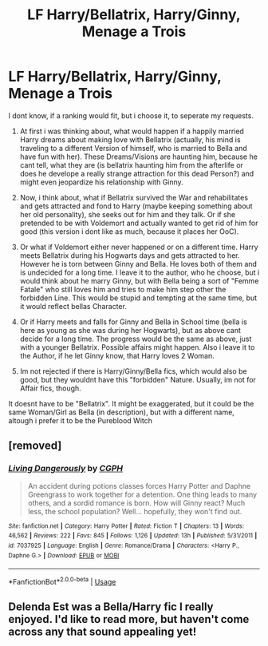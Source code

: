 #+TITLE: LF Harry/Bellatrix, Harry/Ginny, Menage a Trois

* LF Harry/Bellatrix, Harry/Ginny, Menage a Trois
:PROPERTIES:
:Author: Atomstern
:Score: 5
:DateUnix: 1526094116.0
:DateShort: 2018-May-12
:FlairText: Request
:END:
I dont know, if a ranking would fit, but i choose it, to seperate my requests.

1. At first i was thinking about, what would happen if a happily married Harry dreams about making love with Bellatrix (actually, his mind is traveling to a different Version of himself, who is married to Bella and have fun with her). These Dreams/Visions are haunting him, because he cant tell, what they are (is bellatrix haunting him from the afterlife or does he develope a really strange attraction for this dead Person?) and might even jeopardize his relationship with Ginny.

2. Now, i think about, what if Bellatrix survived the War and rehabilitates and gets attracted and fond to Harry (maybe keeping something about her old personality), she seeks out for him and they talk. Or if she pretended to be with Voldemort and actually wanted to get rid of him for good (this version i dont like as much, because it places her OoC).

3. Or what if Voldemort either never happened or on a different time. Harry meets Bellatrix during his Hogwarts days and gets attracted to her. However he is torn between Ginny and Bella. He loves both of them and is undecided for a long time. I leave it to the author, who he choose, but i would think about he marry Ginny, but with Bella being a sort of "Femme Fatale" who still loves him and tries to make him step other the forbidden Line. This would be stupid and tempting at the same time, but it would reflect bellas Character.

4. Or if Harry meets and falls for Ginny and Bella in School time (bella is here as young as she was during her Hogwarts), but as above cant decide for a long time. The progress would be the same as above, just with a younger Bellatrix. Possible affairs might happen. Also i leave it to the Author, if he let Ginny know, that Harry loves 2 Woman.

5. Im not rejected if there is Harry/Ginny/Bella fics, which would also be good, but they wouldnt have this "forbidden" Nature. Usually, im not for Affair fics, though.

It doesnt have to be "Bellatrix". It might be exaggerated, but it could be the same Woman/Girl as Bella (in description), but with a different name, altough i prefer it to be the Pureblood Witch


** [removed]
:PROPERTIES:
:Score: 1
:DateUnix: 1526111831.0
:DateShort: 2018-May-12
:END:

*** [[https://www.fanfiction.net/s/7037925/1/][*/Living Dangerously/*]] by [[https://www.fanfiction.net/u/2370907/CGPH][/CGPH/]]

#+begin_quote
  An accident during potions classes forces Harry Potter and Daphne Greengrass to work together for a detention. One thing leads to many others, and a sordid romance is born. How will Ginny react? Much less, the school population? Well... hopefully, they won't find out.
#+end_quote

^{/Site/:} ^{fanfiction.net} ^{*|*} ^{/Category/:} ^{Harry} ^{Potter} ^{*|*} ^{/Rated/:} ^{Fiction} ^{T} ^{*|*} ^{/Chapters/:} ^{13} ^{*|*} ^{/Words/:} ^{46,562} ^{*|*} ^{/Reviews/:} ^{222} ^{*|*} ^{/Favs/:} ^{845} ^{*|*} ^{/Follows/:} ^{1,126} ^{*|*} ^{/Updated/:} ^{13h} ^{*|*} ^{/Published/:} ^{5/31/2011} ^{*|*} ^{/id/:} ^{7037925} ^{*|*} ^{/Language/:} ^{English} ^{*|*} ^{/Genre/:} ^{Romance/Drama} ^{*|*} ^{/Characters/:} ^{<Harry} ^{P.,} ^{Daphne} ^{G.>} ^{*|*} ^{/Download/:} ^{[[http://www.ff2ebook.com/old/ffn-bot/index.php?id=7037925&source=ff&filetype=epub][EPUB]]} ^{or} ^{[[http://www.ff2ebook.com/old/ffn-bot/index.php?id=7037925&source=ff&filetype=mobi][MOBI]]}

--------------

*FanfictionBot*^{2.0.0-beta} | [[https://github.com/tusing/reddit-ffn-bot/wiki/Usage][Usage]]
:PROPERTIES:
:Author: FanfictionBot
:Score: 3
:DateUnix: 1526111851.0
:DateShort: 2018-May-12
:END:


** Delenda Est was a Bella/Harry fic I really enjoyed. I'd like to read more, but haven't come across any that sound appealing yet!
:PROPERTIES:
:Author: pooplefloot1
:Score: 1
:DateUnix: 1526152992.0
:DateShort: 2018-May-12
:END:
